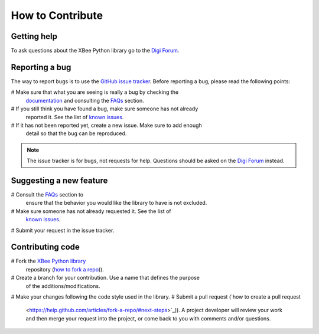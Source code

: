 How to Contribute
=================


Getting help
------------

To ask questions about the XBee Python library go to the
`Digi Forum <http://www.digi.com/support/forum>`_.


Reporting a bug
---------------

The way to report bugs is to use the
`GitHub issue tracker <http://github.com/digidotcom/python-xbee/issues>`_.
Before reporting a bug, please read the following points:

# Make sure that what you are seeing is really a bug by checking the
  `documentation <https://digi-xbee.readthedocs.io>`_ and consulting the
  `FAQs <https://digi-xbee.readthedocs.io/faq.html>`_ section.
# If you still think you have found a bug, make sure someone has not already
  reported it. See the list of
  `known issues <http://github.com/digidotcom/python-xbee/issues>`_.
# If it has not been reported yet, create a new issue. Make sure to add enough
  detail so that the bug can be reproduced.

.. Note::
   The issue tracker is for bugs, not requests for help. Questions
   should be asked on the `Digi Forum <http://www.digi.com/support/forum>`_
   instead.


Suggesting a new feature
------------------------

# Consult the `FAQs <https://digi-xbee.readthedocs.io/faq.html>`_ section to
  ensure that the behavior you would like the library to have is not excluded.
# Make sure someone has not already requested it. See the list of
  `known issues <http://github.com/digidotcom/python-xbee/issues>`_.
# Submit your request in the issue tracker.


Contributing code
-----------------

# Fork the `XBee Python library <http://github.com/digidotcom/python-xbee>`_
  repository (`how to fork a repo
  <https://help.github.com/articles/fork-a-repo/>`_)).
# Create a branch for your contribution. Use a name that defines the purpose
  of the additions/modifications.
# Make your changes following the code style used in the library.
# Submit a pull request (`how to create a pull request
  <https://help.github.com/articles/fork-a-repo/#next-steps>`_)). A project
  developer will review your work and then merge your request into the
  project, or come back to you with comments and/or questions.